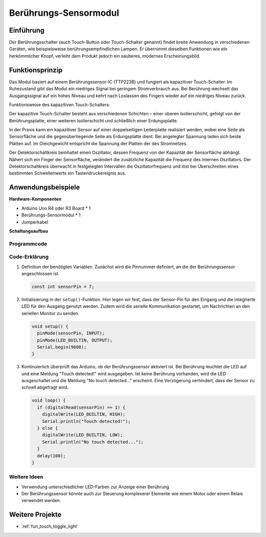 
.. _cpn_touch:

Berührungs-Sensormodul
==========================

.. image:: img/17_touch_sensor_moudle.png
    :width: 200
    :align: center

Einführung
---------------------------
Der Berührungsschalter (auch Touch-Button oder Touch-Schalter genannt) findet breite Anwendung in verschiedenen Geräten, wie beispielsweise berührungsempfindlichen Lampen. Er übernimmt dieselben Funktionen wie ein herkömmlicher Knopf, verleiht dem Produkt jedoch ein sauberes, modernes Erscheinungsbild.

Funktionsprinzip
---------------------------
Das Modul basiert auf einem Berührungssensor-IC (TTP223B) und fungiert als kapazitiver Touch-Schalter. Im Ruhezustand gibt das Modul ein niedriges Signal bei geringem Stromverbrauch aus. Bei Berührung wechselt das Ausgangssignal auf ein hohes Niveau und kehrt nach Loslassen des Fingers wieder auf ein niedriges Niveau zurück.

Funktionsweise des kapazitiven Touch-Schalters:

Der kapazitive Touch-Schalter besteht aus verschiedenen Schichten – einer oberen Isolierschicht, gefolgt von der Berührungsplatte, einer weiteren Isolierschicht und schließlich einer Erdungsplatte.

.. image:: img/17_touch_sensor_moudle_principle.jpeg
    :width: 400
    :align: center

In der Praxis kann ein kapazitiver Sensor auf einer doppelseitigen Leiterplatte realisiert werden, wobei eine Seite als Sensorfläche und die gegenüberliegende Seite als Erdungsplatte dient. Bei angelegter Spannung laden sich beide Platten auf. Im Gleichgewicht entspricht die Spannung der Platten der des Stromnetzes.

Der Detektorschaltkreis beinhaltet einen Oszillator, dessen Frequenz von der Kapazität der Sensorfläche abhängt. Nähert sich ein Finger der Sensorfläche, verändert die zusätzliche Kapazität die Frequenz des internen Oszillators. Der Detektorschaltkreis überwacht in festgelegten Intervallen die Oszillatorfrequenz und löst bei Überschreiten eines bestimmten Schwellenwerts ein Tastendruckereignis aus.

Anwendungsbeispiele
---------------------------

**Hardware-Komponenten**

- Arduino Uno R4 oder R3 Board * 1
- Berührungs-Sensormodul * 1
- Jumperkabel


**Schaltungsaufbau**

.. image:: img/17_touch_sensor_moudle_circuit.png
    :width: 400
    :align: center

.. raw:: html
    
    <br/><br/>   

Programmcode
^^^^^^^^^^^^^^^^^^^^

.. raw:: html
    
    <iframe src=https://create.arduino.cc/editor/sunfounder01/3a0a411f-7bdc-43f0-82e9-5978e4167dd7/preview?embed style="height:510px;width:100%;margin:10px 0" frameborder=0></iframe>


.. raw:: html

   <video loop autoplay muted style = "max-width:100%">
      <source src="../_static/video/basic/17-component_touch.mp4"  type="video/mp4">
      Your browser does not support the video tag.
   </video>
   <br/><br/>  

Code-Erklärung
^^^^^^^^^^^^^^^^^^^^

#. Definition der benötigten Variablen. Zunächst wird die Pinnummer definiert, an die der Berührungssensor angeschlossen ist.

   .. code-block:: arduino

      const int sensorPin = 7;

#. Initialisierung in der ``setup()``-Funktion. Hier legen wir fest, dass der Sensor-Pin für den Eingang und die integrierte LED für den Ausgang genutzt werden. Zudem wird die serielle Kommunikation gestartet, um Nachrichten an den seriellen Monitor zu senden.

   .. code-block:: arduino

      void setup() {
        pinMode(sensorPin, INPUT);
        pinMode(LED_BUILTIN, OUTPUT);
        Serial.begin(9600);
      }

#. Kontinuierlich überprüft das Arduino, ob der Berührungssensor aktiviert ist. Bei Berührung leuchtet die LED auf und eine Meldung "Touch detected!" wird ausgegeben. Ist keine Berührung vorhanden, wird die LED ausgeschaltet und die Meldung "No touch detected..." erscheint. Eine Verzögerung verhindert, dass der Sensor zu schnell abgefragt wird.

   .. code-block:: arduino

      void loop() {
        if (digitalRead(sensorPin) == 1) {
          digitalWrite(LED_BUILTIN, HIGH);
          Serial.println("Touch detected!");
        } else {
          digitalWrite(LED_BUILTIN, LOW);
          Serial.println("No touch detected...");
        }
        delay(100);
      }

Weitere Ideen
^^^^^^^^^^^^^^^^^^^^

- Verwendung unterschiedlicher LED-Farben zur Anzeige einer Berührung
- Der Berührungssensor könnte auch zur Steuerung komplexerer Elemente wie einem Motor oder einem Relais verwendet werden.

Weitere Projekte
---------------------------
* :ref:`fun_touch_toggle_light`

